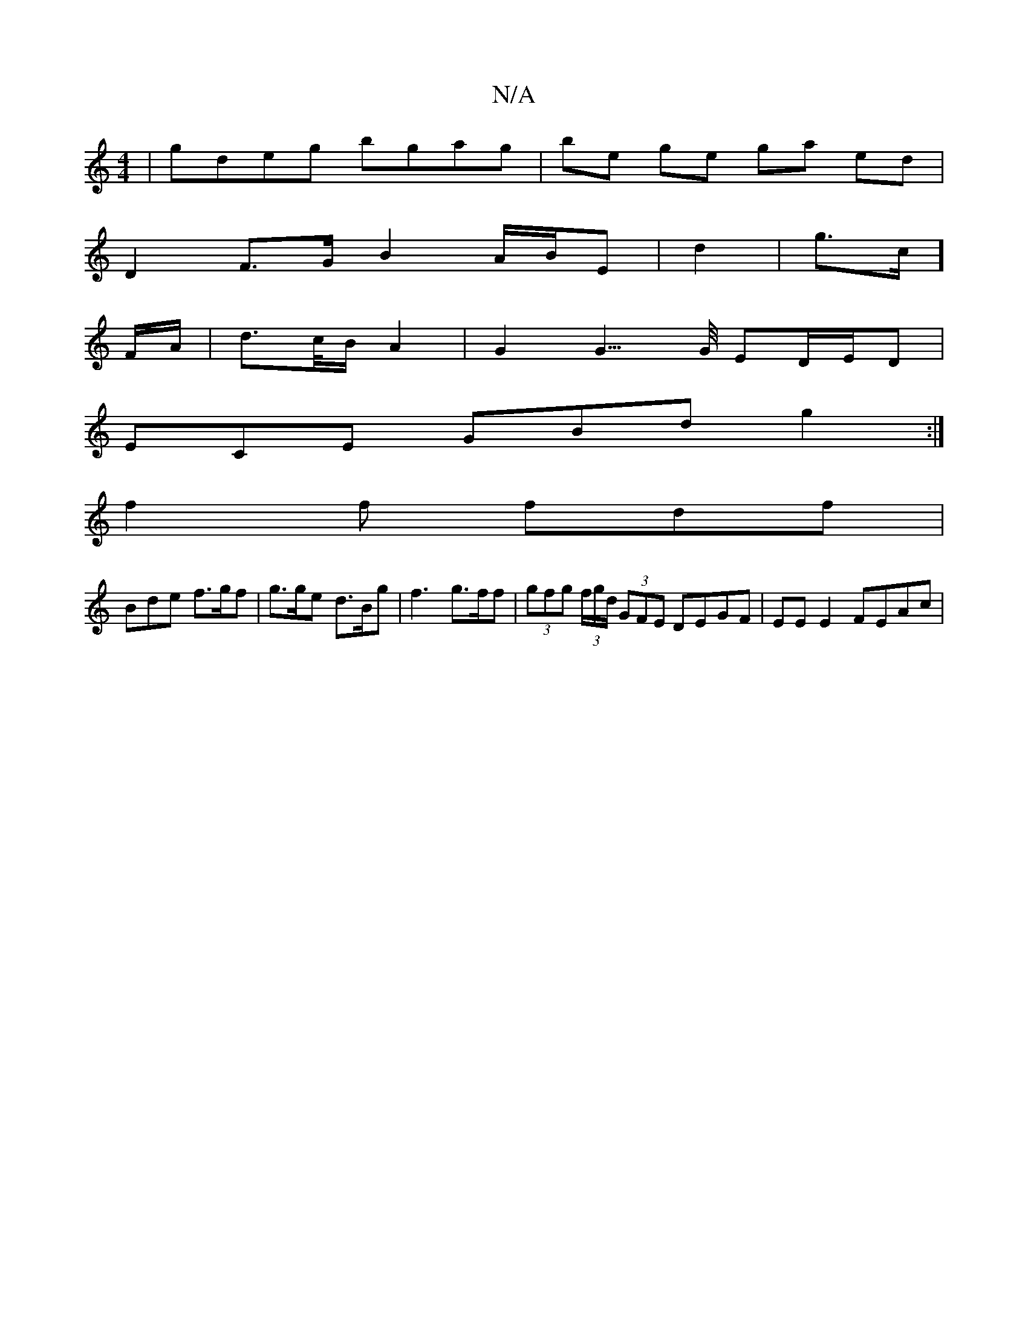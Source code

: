 X:1
T:N/A
M:4/4
R:N/A
K:Cmajor
 | gdeg bgag | be- ge ga ed |
D2 F>G B2- A/B/E|d2--- | g3/2c/]
F/A/ | d>c/B/ A2 | G2 G3/>G/ ED/E/D |
ECE GBd g2 :|
f2 f fdf |
Bde f>gf | g>ge d>Bg | f3- g>ff | (3gfg (3f/g/d/ (3GFE DEGF | EE E2 FEAc |